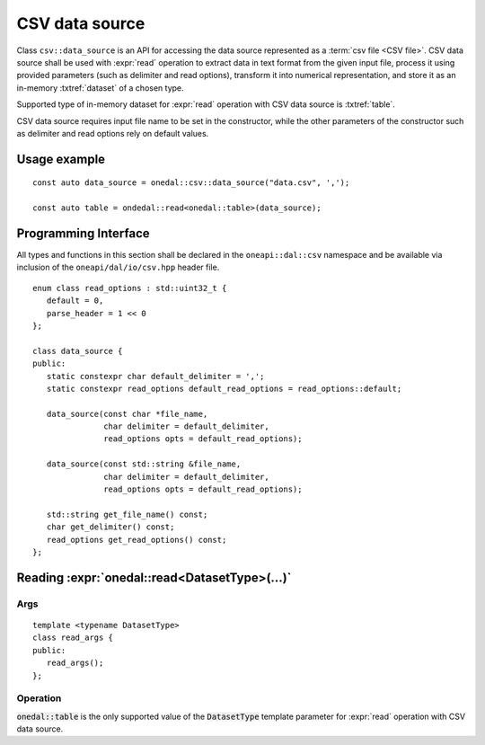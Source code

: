 .. highlight:: cpp
.. default-domain:: cpp

.. _csv-data-source:

---------------
CSV data source
---------------
Class ``csv::data_source`` is an API for accessing the data source represented as a :term:`csv file <CSV file>`.
CSV data source shall be used with :expr:`read` operation to extract data in text format from the given input file,
process it using provided parameters (such as delimiter and read options), transform it into numerical representation,
and store it as an in-memory :txtref:`dataset` of a chosen type.

Supported type of in-memory dataset for :expr:`read` operation with CSV data source is :txtref:`table`.

CSV data source requires input file name to be set in the constructor,
while the other parameters of the constructor such as delimiter and read options rely on default values.

Usage example
-------------
::

   const auto data_source = onedal::csv::data_source("data.csv", ',');

   const auto table = ondedal::read<onedal::table>(data_source);


Programming Interface
---------------------
All types and functions in this section shall be declared in the
``oneapi::dal::csv`` namespace and be available via inclusion of the
``oneapi/dal/io/csv.hpp`` header file.

::

   enum class read_options : std::uint32_t {
      default = 0,
      parse_header = 1 << 0
   };

   class data_source {
   public:
      static constexpr char default_delimiter = ',';
      static constexpr read_options default_read_options = read_options::default;

      data_source(const char *file_name,
                  char delimiter = default_delimiter,
                  read_options opts = default_read_options);

      data_source(const std::string &file_name,
                  char delimiter = default_delimiter,
                  read_options opts = default_read_options);

      std::string get_file_name() const;
      char get_delimiter() const;
      read_options get_read_options() const;
   };

.. namespace:: onedal::csv
.. class:: data_source

   .. function:: data_source(const char *file_name, char delimiter = default_delimiter, read_options opts = default_read_options)

      Creates a new instance of a CSV data source with the given :expr:`file_name`, :expr:`delimiter` and read options :expr:`opts` flag.

   .. function:: data_source(const std::string &file_name, char delimiter = default_delimiter, read_options opts = default_read_options);

      Creates a new instance of a CSV data source with the given :expr:`file_name`, :expr:`delimiter` and read options :expr:`opts` flag.

   .. member:: std::string file_name = ""

      A string that contains the name of the file with the dataset to read.

      Getter
         | ``std::string get_filename() const``

   .. member:: char delimiter = ','

      A character that represents the delimiter between separate features in the input file.

      Getter
         | ``char get_delimter() const``

   .. member:: read_options options = read_options::default

      Value that stores read options to be applied during reading of the input file.
      Enabled ``parse_header`` option indicates that the first line in the input file shall be processed
      as a header record with features names.

      Getter
         | ``read_options get_read_options() const``


Reading :expr:`onedal::read<DatasetType>(...)`
------------------------------------------------

Args
~~~~
::

   template <typename DatasetType>
   class read_args {
   public:
      read_args();
   };

.. namespace:: oneapi::dal::csv
.. class:: template <typename DatasetType> \
           read_args

   .. function:: read_args()

      Creates args for the read operation with the default attribute
      values.

Operation
~~~~~~~~~

:code:`onedal::table` is the only supported value of the :code:`DatasetType` template parameter for :expr:`read` operation with CSV data source.

.. namespace:: onedal
.. function:: template <typename DatasetType, typename DataSource> \
              DatasetType read(const DataSource& ds)

   :tparam DatasetType: oneDAL dataset type that shall be produced as a result of reading from the data source.
   :tparam DataSource: CSV data source :expr:`csv::data_source`.
